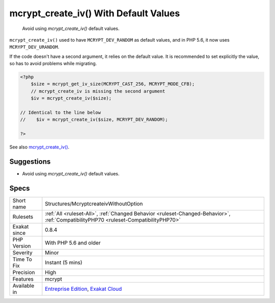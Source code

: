 .. _structures-mcryptcreateivwithoutoption:

.. _mcrypt\_create\_iv()-with-default-values:

mcrypt_create_iv() With Default Values
++++++++++++++++++++++++++++++++++++++

  Avoid using `mcrypt_create_iv()` default values.

``mcrypt_create_iv()`` used to have ``MCRYPT_DEV_RANDOM`` as default values, and in PHP 5.6, it now uses ``MCRYPT_DEV_URANDOM``.

If the code doesn't have a second argument, it relies on the default value. It is recommended to set explicitly the value, so has to avoid problems while migrating.

.. code-block:: php
   
   <?php
       $size = mcrypt_get_iv_size(MCRYPT_CAST_256, MCRYPT_MODE_CFB);
       // mcrypt_create_iv is missing the second argument
       $iv = mcrypt_create_iv($size);
   
   // Identical to the line below
   //    $iv = mcrypt_create_iv($size, MCRYPT_DEV_RANDOM);
   
   ?>

See also `mcrypt_create_iv() <https://www.php.net/manual/en/function.mcrypt-create-iv.php>`_.


Suggestions
___________

* Avoid using `mcrypt_create_iv()` default values.




Specs
_____

+--------------+--------------------------------------------------------------------------------------------------------------------------------------+
| Short name   | Structures/McryptcreateivWithoutOption                                                                                               |
+--------------+--------------------------------------------------------------------------------------------------------------------------------------+
| Rulesets     | :ref:`All <ruleset-All>`, :ref:`Changed Behavior <ruleset-Changed-Behavior>`, :ref:`CompatibilityPHP70 <ruleset-CompatibilityPHP70>` |
+--------------+--------------------------------------------------------------------------------------------------------------------------------------+
| Exakat since | 0.8.4                                                                                                                                |
+--------------+--------------------------------------------------------------------------------------------------------------------------------------+
| PHP Version  | With PHP 5.6 and older                                                                                                               |
+--------------+--------------------------------------------------------------------------------------------------------------------------------------+
| Severity     | Minor                                                                                                                                |
+--------------+--------------------------------------------------------------------------------------------------------------------------------------+
| Time To Fix  | Instant (5 mins)                                                                                                                     |
+--------------+--------------------------------------------------------------------------------------------------------------------------------------+
| Precision    | High                                                                                                                                 |
+--------------+--------------------------------------------------------------------------------------------------------------------------------------+
| Features     | mcrypt                                                                                                                               |
+--------------+--------------------------------------------------------------------------------------------------------------------------------------+
| Available in | `Entreprise Edition <https://www.exakat.io/entreprise-edition>`_, `Exakat Cloud <https://www.exakat.io/exakat-cloud/>`_              |
+--------------+--------------------------------------------------------------------------------------------------------------------------------------+


